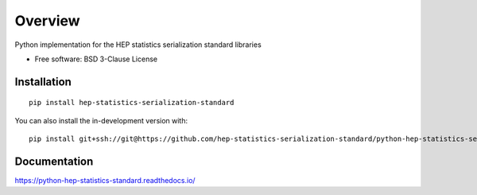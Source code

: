 ========
Overview
========

Python implementation for the HEP statistics serialization standard libraries

* Free software: BSD 3-Clause License

Installation
============

::

    pip install hep-statistics-serialization-standard

You can also install the in-development version with::

    pip install git+ssh://git@https://github.com/hep-statistics-serialization-standard/python-hep-statistics-serialization-standard/hep-statistics-standard/python-hep-statistics-standard.git@master

Documentation
=============


https://python-hep-statistics-standard.readthedocs.io/

